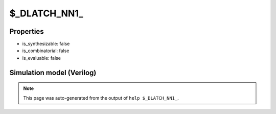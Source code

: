$_DLATCH_NN1_
=============

.. cell:def:: $_DLATCH_NN1_
   :title: $_DLATCH_NN1_

   A negative enable D-type latch with negative polarity set.
   ::
   
      Truth table:    E R D | Q
                     -------+---
                      - 0 - | 1
                      0 - d | d
                      - - - | q
      

Properties
----------

- is_synthesizable: false
- is_combinatorial: false
- is_evaluable: false

Simulation model (Verilog)
--------------------------

.. code-block:: verilog
   :caption: simcells.v:3246

   module \$_DLATCH_NN1_ (E, R, D, Q);
       input E, R, D;
       output reg Q;
       always @* begin
           if (R == 0)
                       Q <= 1;
           else if (E == 0)
               Q <= D;
       end
   endmodule

.. note::

   This page was auto-generated from the output of
   ``help $_DLATCH_NN1_``.
